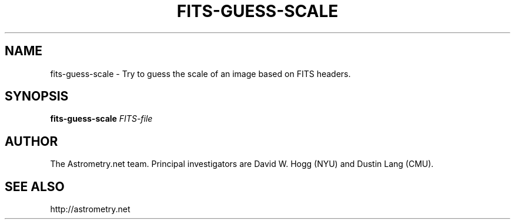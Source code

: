.TH FITS-GUESS-SCALE "1" "July 2015" "0.56" "astrometry.net"
.SH NAME
fits-guess-scale \- Try to guess the scale of an image based on FITS headers.
.SH SYNOPSIS
.B
fits\-guess\-scale
\fIFITS-file\fR
.SH AUTHOR
The Astrometry.net team. Principal investigators are David W. Hogg (NYU) and
Dustin Lang (CMU).
.SH SEE ALSO
http://astrometry.net
